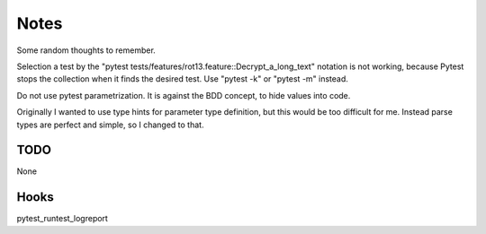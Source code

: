 =====
Notes
=====

Some random thoughts to remember.

Selection a test by the "pytest tests/features/rot13.feature::Decrypt_a_long_text" notation is not working, because Pytest stops the collection when it finds the desired test. Use "pytest -k" or "pytest -m" instead.

Do not use pytest parametrization. It is against the BDD concept, to hide values into code.

Originally I wanted to use type hints for parameter type definition, but this would be too difficult for me. Instead parse types are perfect and simple, so I changed to that.


TODO
----

None

Hooks
-----

pytest_runtest_logreport
